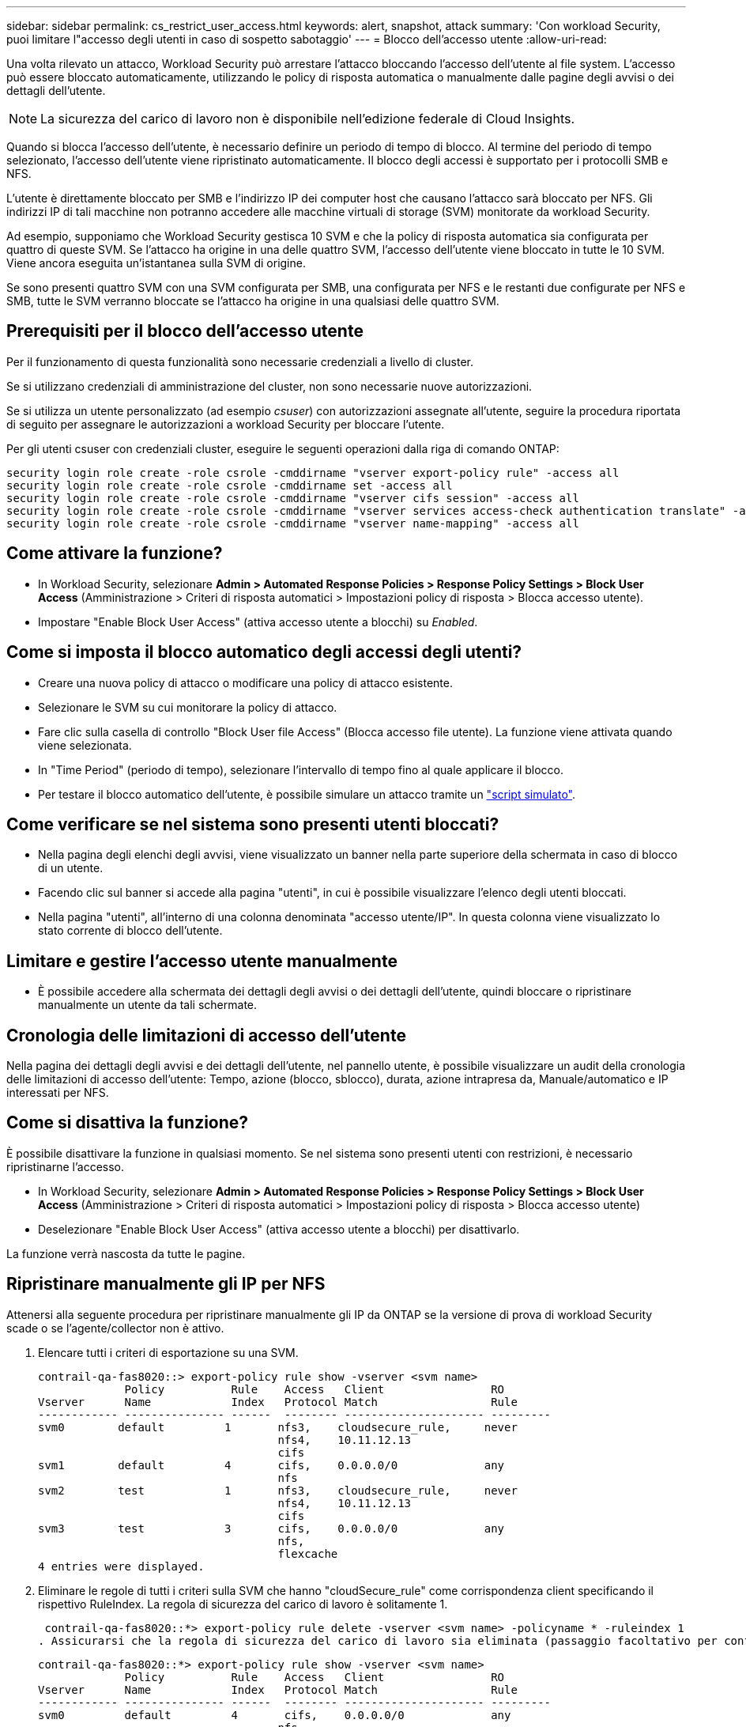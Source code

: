 ---
sidebar: sidebar 
permalink: cs_restrict_user_access.html 
keywords: alert, snapshot,  attack 
summary: 'Con workload Security, puoi limitare l"accesso degli utenti in caso di sospetto sabotaggio' 
---
= Blocco dell'accesso utente
:allow-uri-read: 


[role="lead"]
Una volta rilevato un attacco, Workload Security può arrestare l'attacco bloccando l'accesso dell'utente al file system. L'accesso può essere bloccato automaticamente, utilizzando le policy di risposta automatica o manualmente dalle pagine degli avvisi o dei dettagli dell'utente.


NOTE: La sicurezza del carico di lavoro non è disponibile nell'edizione federale di Cloud Insights.

Quando si blocca l'accesso dell'utente, è necessario definire un periodo di tempo di blocco. Al termine del periodo di tempo selezionato, l'accesso dell'utente viene ripristinato automaticamente. Il blocco degli accessi è supportato per i protocolli SMB e NFS.

L'utente è direttamente bloccato per SMB e l'indirizzo IP dei computer host che causano l'attacco sarà bloccato per NFS. Gli indirizzi IP di tali macchine non potranno accedere alle macchine virtuali di storage (SVM) monitorate da workload Security.

Ad esempio, supponiamo che Workload Security gestisca 10 SVM e che la policy di risposta automatica sia configurata per quattro di queste SVM. Se l'attacco ha origine in una delle quattro SVM, l'accesso dell'utente viene bloccato in tutte le 10 SVM. Viene ancora eseguita un'istantanea sulla SVM di origine.

Se sono presenti quattro SVM con una SVM configurata per SMB, una configurata per NFS e le restanti due configurate per NFS e SMB, tutte le SVM verranno bloccate se l'attacco ha origine in una qualsiasi delle quattro SVM.



== Prerequisiti per il blocco dell'accesso utente

Per il funzionamento di questa funzionalità sono necessarie credenziali a livello di cluster.

Se si utilizzano credenziali di amministrazione del cluster, non sono necessarie nuove autorizzazioni.

Se si utilizza un utente personalizzato (ad esempio _csuser_) con autorizzazioni assegnate all'utente, seguire la procedura riportata di seguito per assegnare le autorizzazioni a workload Security per bloccare l'utente.

Per gli utenti csuser con credenziali cluster, eseguire le seguenti operazioni dalla riga di comando ONTAP:

....
security login role create -role csrole -cmddirname "vserver export-policy rule" -access all
security login role create -role csrole -cmddirname set -access all
security login role create -role csrole -cmddirname "vserver cifs session" -access all
security login role create -role csrole -cmddirname "vserver services access-check authentication translate" -access all
security login role create -role csrole -cmddirname "vserver name-mapping" -access all
....


== Come attivare la funzione?

* In Workload Security, selezionare *Admin > Automated Response Policies > Response Policy Settings > Block User Access* (Amministrazione > Criteri di risposta automatici > Impostazioni policy di risposta > Blocca accesso utente).
* Impostare "Enable Block User Access" (attiva accesso utente a blocchi) su _Enabled_.




== Come si imposta il blocco automatico degli accessi degli utenti?

* Creare una nuova policy di attacco o modificare una policy di attacco esistente.
* Selezionare le SVM su cui monitorare la policy di attacco.
* Fare clic sulla casella di controllo "Block User file Access" (Blocca accesso file utente). La funzione viene attivata quando viene selezionata.
* In "Time Period" (periodo di tempo), selezionare l'intervallo di tempo fino al quale applicare il blocco.
* Per testare il blocco automatico dell'utente, è possibile simulare un attacco tramite un link:concept_cs_attack_simulator.html["script simulato"].




== Come verificare se nel sistema sono presenti utenti bloccati?

* Nella pagina degli elenchi degli avvisi, viene visualizzato un banner nella parte superiore della schermata in caso di blocco di un utente.
* Facendo clic sul banner si accede alla pagina "utenti", in cui è possibile visualizzare l'elenco degli utenti bloccati.
* Nella pagina "utenti", all'interno di una colonna denominata "accesso utente/IP". In questa colonna viene visualizzato lo stato corrente di blocco dell'utente.




== Limitare e gestire l'accesso utente manualmente

* È possibile accedere alla schermata dei dettagli degli avvisi o dei dettagli dell'utente, quindi bloccare o ripristinare manualmente un utente da tali schermate.




== Cronologia delle limitazioni di accesso dell'utente

Nella pagina dei dettagli degli avvisi e dei dettagli dell'utente, nel pannello utente, è possibile visualizzare un audit della cronologia delle limitazioni di accesso dell'utente: Tempo, azione (blocco, sblocco), durata, azione intrapresa da, Manuale/automatico e IP interessati per NFS.



== Come si disattiva la funzione?

È possibile disattivare la funzione in qualsiasi momento. Se nel sistema sono presenti utenti con restrizioni, è necessario ripristinarne l'accesso.

* In Workload Security, selezionare *Admin > Automated Response Policies > Response Policy Settings > Block User Access* (Amministrazione > Criteri di risposta automatici > Impostazioni policy di risposta > Blocca accesso utente)
* Deselezionare "Enable Block User Access" (attiva accesso utente a blocchi) per disattivarlo.


La funzione verrà nascosta da tutte le pagine.



== Ripristinare manualmente gli IP per NFS

Attenersi alla seguente procedura per ripristinare manualmente gli IP da ONTAP se la versione di prova di workload Security scade o se l'agente/collector non è attivo.

. Elencare tutti i criteri di esportazione su una SVM.
+
....
contrail-qa-fas8020::> export-policy rule show -vserver <svm name>
             Policy          Rule    Access   Client                RO
Vserver      Name            Index   Protocol Match                 Rule
------------ --------------- ------  -------- --------------------- ---------
svm0        default         1       nfs3,    cloudsecure_rule,     never
                                    nfs4,    10.11.12.13
                                    cifs
svm1        default         4       cifs,    0.0.0.0/0             any
                                    nfs
svm2        test            1       nfs3,    cloudsecure_rule,     never
                                    nfs4,    10.11.12.13
                                    cifs
svm3        test            3       cifs,    0.0.0.0/0             any
                                    nfs,
                                    flexcache
4 entries were displayed.
....
. Eliminare le regole di tutti i criteri sulla SVM che hanno "cloudSecure_rule" come corrispondenza client specificando il rispettivo RuleIndex. La regola di sicurezza del carico di lavoro è solitamente 1.
+
 contrail-qa-fas8020::*> export-policy rule delete -vserver <svm name> -policyname * -ruleindex 1
. Assicurarsi che la regola di sicurezza del carico di lavoro sia eliminata (passaggio facoltativo per confermare).
+
....
contrail-qa-fas8020::*> export-policy rule show -vserver <svm name>
             Policy          Rule    Access   Client                RO
Vserver      Name            Index   Protocol Match                 Rule
------------ --------------- ------  -------- --------------------- ---------
svm0         default         4       cifs,    0.0.0.0/0             any
                                    nfs
svm2         test            3       cifs,    0.0.0.0/0             any
                                    nfs,
                                    flexcache
2 entries were displayed.
....




== Ripristinare manualmente gli utenti per SMB

Attenersi alla seguente procedura per ripristinare manualmente gli utenti da ONTAP se la versione di prova di workload Security scade o se l'agente/collector non è attivo.

È possibile ottenere l'elenco degli utenti bloccati in workload Security dalla pagina dell'elenco utenti.

. Accedere al cluster ONTAP (dove si desidera sbloccare gli utenti) con le credenziali _admin_ del cluster. (Per Amazon FSX, accedi con le credenziali FSX).
. Eseguire il seguente comando per elencare tutti gli utenti bloccati da workload Security per SMB in tutte le SVM:
+
 vserver name-mapping show -direction win-unix -replacement " "
+
....
Vserver:   <vservername>
Direction: win-unix
Position Hostname         IP Address/Mask
-------- ---------------- ----------------
1       -                 -                   Pattern: CSLAB\\US040
                                         Replacement:
2       -                 -                   Pattern: CSLAB\\US030
                                         Replacement:
2 entries were displayed.
....


Nel suddetto output, 2 utenti sono stati bloccati (US030, US040) con il dominio CSLAB.

. Una volta identificata la posizione dall'output precedente, eseguire il seguente comando per sbloccare l'utente:
+
 vserver name-mapping delete -direction win-unix -position <position>
. Verificare che gli utenti siano sbloccati eseguendo il comando:
+
 vserver name-mapping show -direction win-unix -replacement " "


Non devono essere visualizzate voci per gli utenti precedentemente bloccati.



== Risoluzione dei problemi

|===
| Problema | Provare 


| Alcuni utenti non sono soggetti a restrizioni, anche se si verifica un attacco. | 1. Assicurarsi che Data Collector e Agent per le SVM siano in stato _running_. Workload Security non sarà in grado di inviare comandi se Data Collector e Agent vengono arrestati. 2. Questo perché l'utente potrebbe aver effettuato l'accesso allo storage da un computer con un nuovo IP che non è stato utilizzato in precedenza. La limitazione avviene tramite l'indirizzo IP dell'host attraverso il quale l'utente accede allo storage. Controllare nell'interfaccia utente (Dettagli avviso > Cronologia limiti di accesso per questo utente > IP interessati) l'elenco degli indirizzi IP con restrizioni. Se l'utente accede allo storage da un host che ha un IP diverso dagli IP con restrizioni, l'utente potrà comunque accedere allo storage attraverso l'IP senza restrizioni. Se l'utente sta tentando di accedere dagli host i cui indirizzi IP sono limitati, lo storage non sarà accessibile. 


| Facendo clic manualmente su Restricate Access (limita accesso) si ottiene "gli indirizzi IP di questo utente sono già stati limitati". | L'IP da limitare è già stato limitato da un altro utente. 


| Impossibile modificare il criterio. Motivo: Non autorizzato per quel comando. | Controllare se si utilizza csuser, le autorizzazioni vengono assegnate all'utente come indicato in precedenza. 


| Il blocco dell'utente (indirizzo IP) per NFS funziona, ma per SMB / CIFS viene visualizzato un messaggio di errore: "Trasformazione SID in DomainName non riuscita. Timeout motivo: Socket non stabilito" | Ciò può accadere se _csuser_ non dispone dell'autorizzazione per eseguire ssh. (Verificare la connessione a livello di cluster, quindi assicurarsi che l'utente possa eseguire ssh). il ruolo _csuser_ richiede queste autorizzazioni. https://docs.netapp.com/us-en/cloudinsights/cs_restrict_user_access.html#prerequisites-for-user-access-blocking[]Per _csuser_ con credenziali cluster, eseguire le seguenti operazioni dalla riga di comando ONTAP: ruolo di login di sicurezza create -role csrole -cmddirname "vserver export-policy rule" -access all security login role create -role csrole -cmddirname set -access all security login role create -role csrole -cmddirname "vserver cifs session" -access all security login role create -role csrole role -role csrole -cmddirname -cmddirname "vserver access service access service access-check authentication" Role create -role csrole -cmddirname "vserver name-mapping" -access all se _csuser_ non viene utilizzato e se viene utilizzato l'utente admin a livello di cluster, assicurarsi che l'utente admin disponga dell'autorizzazione ssh per ONTAP. 


|  |  
|===